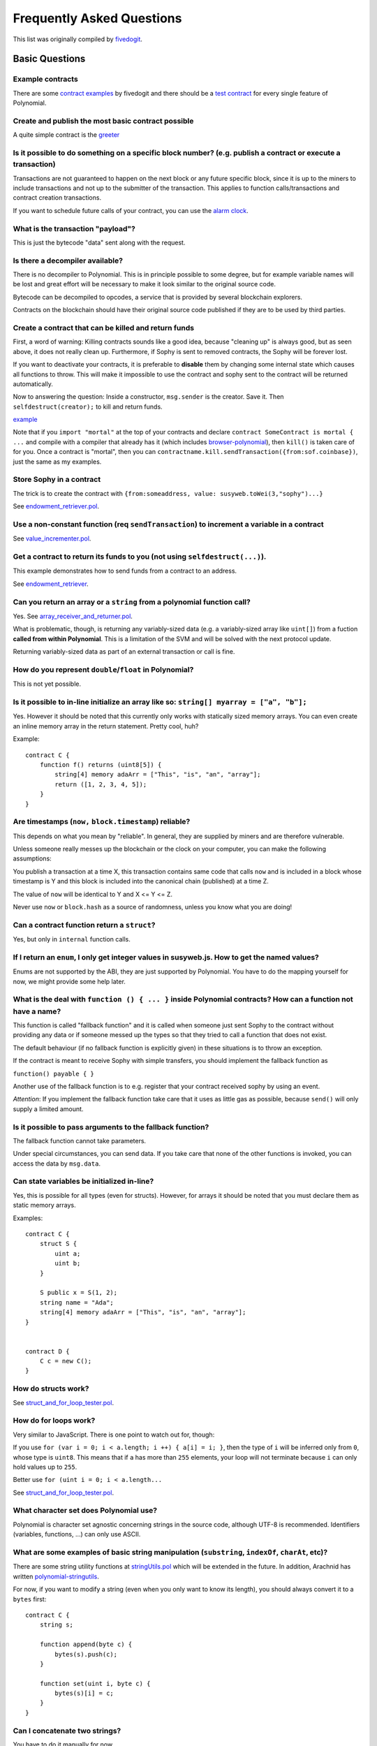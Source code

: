 ###########################
Frequently Asked Questions
###########################

This list was originally compiled by `fivedogit <mailto:fivedogit@gmail.com>`_.


***************
Basic Questions
***************

Example contracts
=================

There are some `contract examples <https://github.com/fivedogit/polynomial-baby-steps/tree/master/contracts/>`_ by fivedogit and
there should be a `test contract <https://github.com/susy-lang/polynomial/blob/develop/test/libpolynomial/PolynomialEndToEndTest.cpp>`_ for every single feature of Polynomial.

Create and publish the most basic contract possible
===================================================

A quite simple contract is the `greeter <https://github.com/fivedogit/polynomial-baby-steps/blob/master/contracts/05_greeter.pol>`_

Is it possible to do something on a specific block number? (e.g. publish a contract or execute a transaction)
=============================================================================================================

Transactions are not guaranteed to happen on the next block or any future
specific block, since it is up to the miners to include transactions and not up
to the submitter of the transaction. This applies to function calls/transactions and contract
creation transactions.

If you want to schedule future calls of your contract, you can use the
`alarm clock <http://www.sophon-alarm-clock.com/>`_.

What is the transaction "payload"?
==================================

This is just the bytecode "data" sent along with the request.

Is there a decompiler available?
================================

There is no decompiler to Polynomial. This is in principle possible
to some degree, but for example variable names will be lost and
great effort will be necessary to make it look similar to
the original source code.

Bytecode can be decompiled to opcodes, a service that is provided by
several blockchain explorers.

Contracts on the blockchain should have their original source
code published if they are to be used by third parties.

Create a contract that can be killed and return funds
=====================================================

First, a word of warning: Killing contracts sounds like a good idea, because "cleaning up"
is always good, but as seen above, it does not really clean up. Furthermore,
if Sophy is sent to removed contracts, the Sophy will be forever lost.

If you want to deactivate your contracts, it is preferable to **disable** them by changing some
internal state which causes all functions to throw. This will make it impossible
to use the contract and sophy sent to the contract will be returned automatically.

Now to answering the question: Inside a constructor, ``msg.sender`` is the
creator. Save it. Then ``selfdestruct(creator);`` to kill and return funds.

`example <https://github.com/fivedogit/polynomial-baby-steps/blob/master/contracts/05_greeter.pol>`_

Note that if you ``import "mortal"`` at the top of your contracts and declare
``contract SomeContract is mortal { ...`` and compile with a compiler that already
has it (which includes `browser-polynomial <https://sophon.github.io/browser-polynomial/>`_), then
``kill()`` is taken care of for you. Once a contract is "mortal", then you can
``contractname.kill.sendTransaction({from:sof.coinbase})``, just the same as my
examples.

Store Sophy in a contract
=========================

The trick is to create the contract with ``{from:someaddress, value: susyweb.toWei(3,"sophy")...}``

See `endowment_retriever.pol <https://github.com/fivedogit/polynomial-baby-steps/blob/master/contracts/30_endowment_retriever.pol>`_.

Use a non-constant function (req ``sendTransaction``) to increment a variable in a contract
===========================================================================================

See `value_incrementer.pol <https://github.com/fivedogit/polynomial-baby-steps/blob/master/contracts/20_value_incrementer.pol>`_.

Get a contract to return its funds to you (not using ``selfdestruct(...)``).
============================================================================

This example demonstrates how to send funds from a contract to an address.

See `endowment_retriever <https://github.com/fivedogit/polynomial-baby-steps/blob/master/contracts/30_endowment_retriever.pol>`_.

Can you return an array or a ``string`` from a polynomial function call?
======================================================================

Yes. See `array_receiver_and_returner.pol <https://github.com/fivedogit/polynomial-baby-steps/blob/master/contracts/60_array_receiver_and_returner.pol>`_.

What is problematic, though, is returning any variably-sized data (e.g. a
variably-sized array like ``uint[]``) from a fuction **called from within Polynomial**.
This is a limitation of the SVM and will be solved with the next protocol update.

Returning variably-sized data as part of an external transaction or call is fine.

How do you represent ``double``/``float`` in Polynomial?
======================================================

This is not yet possible.

Is it possible to in-line initialize an array like so: ``string[] myarray = ["a", "b"];``
=========================================================================================

Yes. However it should be noted that this currently only works with statically sized memory arrays. You can even create an inline memory
array in the return statement. Pretty cool, huh?

Example::

    contract C {
        function f() returns (uint8[5]) {
            string[4] memory adaArr = ["This", "is", "an", "array"];
            return ([1, 2, 3, 4, 5]);
        }
    }

Are timestamps (``now,`` ``block.timestamp``) reliable?
=======================================================

This depends on what you mean by "reliable".
In general, they are supplied by miners and are therefore vulnerable.

Unless someone really messes up the blockchain or the clock on
your computer, you can make the following assumptions:

You publish a transaction at a time X, this transaction contains same
code that calls ``now`` and is included in a block whose timestamp is Y
and this block is included into the canonical chain (published) at a time Z.

The value of ``now`` will be identical to Y and X <= Y <= Z.

Never use ``now`` or ``block.hash`` as a source of randomness, unless you know
what you are doing!

Can a contract function return a ``struct``?
============================================

Yes, but only in ``internal`` function calls.

If I return an ``enum``, I only get integer values in susyweb.js. How to get the named values?
===========================================================================================

Enums are not supported by the ABI, they are just supported by Polynomial.
You have to do the mapping yourself for now, we might provide some help
later.

What is the deal with ``function () { ... }`` inside Polynomial contracts? How can a function not have a name?
============================================================================================================

This function is called "fallback function" and it
is called when someone just sent Sophy to the contract without
providing any data or if someone messed up the types so that they tried to
call a function that does not exist.

The default behaviour (if no fallback function is explicitly given) in
these situations is to throw an exception.

If the contract is meant to receive Sophy with simple transfers, you
should implement the fallback function as

``function() payable { }``

Another use of the fallback function is to e.g. register that your
contract received sophy by using an event.

*Attention*: If you implement the fallback function take care that it uses as
little gas as possible, because ``send()`` will only supply a limited amount.

Is it possible to pass arguments to the fallback function?
==========================================================

The fallback function cannot take parameters.

Under special circumstances, you can send data. If you take care
that none of the other functions is invoked, you can access the data
by ``msg.data``.

Can state variables be initialized in-line?
===========================================

Yes, this is possible for all types (even for structs). However, for arrays it
should be noted that you must declare them as static memory arrays.

Examples::

    contract C {
        struct S {
            uint a;
            uint b;
        }

        S public x = S(1, 2);
        string name = "Ada";
        string[4] memory adaArr = ["This", "is", "an", "array"];
    }


    contract D {
        C c = new C();
    }

How do structs work?
====================

See `struct_and_for_loop_tester.pol <https://github.com/fivedogit/polynomial-baby-steps/blob/master/contracts/65_struct_and_for_loop_tester.pol>`_.

How do for loops work?
======================

Very similar to JavaScript. There is one point to watch out for, though:

If you use ``for (var i = 0; i < a.length; i ++) { a[i] = i; }``, then
the type of ``i`` will be inferred only from ``0``, whose type is ``uint8``.
This means that if ``a`` has more than ``255`` elements, your loop will
not terminate because ``i`` can only hold values up to ``255``.

Better use ``for (uint i = 0; i < a.length...``

See `struct_and_for_loop_tester.pol <https://github.com/fivedogit/polynomial-baby-steps/blob/master/contracts/65_struct_and_for_loop_tester.pol>`_.

What character set does Polynomial use?
=====================================

Polynomial is character set agnostic concerning strings in the source code, although
UTF-8 is recommended. Identifiers (variables, functions, ...) can only use
ASCII.

What are some examples of basic string manipulation (``substring``, ``indexOf``, ``charAt``, etc)?
==================================================================================================

There are some string utility functions at `stringUtils.pol <https://github.com/susy-contracts/dapp-bin/blob/master/library/stringUtils.pol>`_
which will be extended in the future. In addition, Arachnid has written `polynomial-stringutils <https://github.com/Arachnid/polynomial-stringutils>`_.

For now, if you want to modify a string (even when you only want to know its length),
you should always convert it to a ``bytes`` first::

    contract C {
        string s;

        function append(byte c) {
            bytes(s).push(c);
        }

        function set(uint i, byte c) {
            bytes(s)[i] = c;
        }
    }


Can I concatenate two strings?
==============================

You have to do it manually for now.

Why is the low-level function ``.call()`` less favorable than instantiating a contract with a variable (``ContractB b;``) and executing its functions (``b.doSomething();``)?
=============================================================================================================================================================================

If you use actual functions, the compiler will tell you if the types
or your arguments do not match, if the function does not exist
or is not visible and it will do the packing of the
arguments for you.

See `ping.pol <https://github.com/fivedogit/polynomial-baby-steps/blob/master/contracts/45_ping.pol>`_ and
`pong.pol <https://github.com/fivedogit/polynomial-baby-steps/blob/master/contracts/45_pong.pol>`_.

Is unused gas automatically refunded?
=====================================

Yes and it is immediate, i.e. done as part of the transaction.

When returning a value of say ``uint`` type, is it possible to return an ``undefined`` or "null"-like value?
============================================================================================================

This is not possible, because all types use up the full value range.

You have the option to ``throw`` on error, which will also revert the whole
transaction, which might be a good idea if you ran into an unexpected
situation.

If you do not want to throw, you can return a pair::

    contract C {
        uint[] counters;

        function getCounter(uint index)
            returns (uint counter, bool error) {
                if (index >= counters.length)
                    return (0, true);
                else
                    return (counters[index], false);
        }

        function checkCounter(uint index) {
            var (counter, error) = getCounter(index);
            if (error) {
                ...
            } else {
                ...
            }
        }
    }


Are comments included with deployed contracts and do they increase deployment gas?
==================================================================================

No, everything that is not needed for execution is removed during compilation.
This includes, among others, comments, variable names and type names.

What happens if you send sophy along with a function call to a contract?
========================================================================

It gets added to the total balance of the contract, just like when you send sophy when creating a contract.
You can only send sophy along to a function that has the ``payable`` modifier,
otherwise an exception is thrown.

Is it possible to get a tx receipt for a transaction executed contract-to-contract?
===================================================================================

No, a function call from one contract to another does not create its own transaction,
you have to look in the overall transaction. This is also the reason why several
block explorer do not show Sophy sent between contracts correctly.

What is the ``memory`` keyword? What does it do?
================================================

The Sophon Virtual Machine has three areas where it can store items.

The first is "storage", where all the contract state variables reside.
Every contract has its own storage and it is persistent between function calls
and quite expensive to use.

The second is "memory", this is used to hold temporary values. It
is erased between (external) function calls and is cheaper to use.

The third one is the stack, which is used to hold small local variables.
It is almost free to use, but can only hold a limited amount of values.

For almost all types, you cannot specify where they should be stored, because
they are copied everytime they are used.

The types where the so-called storage location is important are structs
and arrays. If you e.g. pass such variables in function calls, their
data is not copied if it can stay in memory or stay in storage.
This means that you can modify their content in the called function
and these modifications will still be visible in the caller.

There are defaults for the storage location depending on which type
of variable it concerns:

* state variables are always in storage
* function arguments are always in memory
* local variables always reference storage

Example::

    contract C {
        uint[] data1;
        uint[] data2;

        function appendOne() {
            append(data1);
        }

        function appendTwo() {
            append(data2);
        }

        function append(uint[] storage d) {
            d.push(1);
        }
    }

The function ``append`` can work both on ``data1`` and ``data2`` and its modifications will be
stored permanently. If you remove the ``storage`` keyword, the default
is to use ``memory`` for function arguments. This has the effect that
at the point where ``append(data1)`` or ``append(data2)`` is called, an
independent copy of the state variable is created in memory and
``append`` operates on this copy (which does not support ``.push`` - but that
is another issue). The modifications to this independent copy do not
carry back to ``data1`` or ``data2``.

A common mistake is to declare a local variable and assume that it will
be created in memory, although it will be created in storage::

    /// THIS CONTRACT CONTAINS AN ERROR
    contract C {
        uint someVariable;
        uint[] data;

        function f() {
            uint[] x;
            x.push(2);
            data = x;
        }
    }

The type of the local variable ``x`` is ``uint[] storage``, but since
storage is not dynamically allocated, it has to be assigned from
a state variable before it can be used. So no space in storage will be
allocated for ``x``, but instead it functions only as an alias for
a pre-existing variable in storage.

What will happen is that the compiler interprets ``x`` as a storage
pointer and will make it point to the storage slot ``0`` by default.
This has the effect that ``someVariable`` (which resides at storage
slot ``0``) is modified by ``x.push(2)``.

The correct way to do this is the following::

    contract C {
        uint someVariable;
        uint[] data;

        function f() {
            uint[] x = data;
            x.push(2);
        }
    }

What is the difference between ``bytes`` and ``byte[]``?
========================================================

``bytes`` is usually more efficient: When used as arguments to functions (i.e. in
CALLDATA) or in memory, every single element of a ``byte[]`` is padded to 32
bytes which wastes 31 bytes per element.

Is it possible to send a value while calling an overloaded function?
====================================================================

It's a known missing feature. https://www.pivotaltracker.com/story/show/92020468
as part of https://www.pivotaltracker.com/n/projects/1189488

Best solution currently see is to introduce a special case for gas and value and
just re-check whether they are present at the point of overload resolution.


******************
Advanced Questions
******************

How do you get a random number in a contract? (Implement a self-returning gambling contract.)
=============================================================================================

Getting randomness right is often the crucial part in a crypto project and
most failures result from bad random number generators.

If you do not want it to be safe, you build something similar to the `coin flipper <https://github.com/fivedogit/polynomial-baby-steps/blob/master/contracts/35_coin_flipper.pol>`_
but otherwise, rather use a contract that supplies randomness, like the `RANDAO <https://github.com/randao/randao>`_.

Get return value from non-constant function from another contract
=================================================================

The key point is that the calling contract needs to know about the function it intends to call.

See `ping.pol <https://github.com/fivedogit/polynomial-baby-steps/blob/master/contracts/45_ping.pol>`_
and `pong.pol <https://github.com/fivedogit/polynomial-baby-steps/blob/master/contracts/45_pong.pol>`_.

Get contract to do something when it is first mined
===================================================

Use the constructor. Anything inside it will be executed when the contract is first mined.

See `replicator.pol <https://github.com/fivedogit/polynomial-baby-steps/blob/master/contracts/50_replicator.pol>`_.

How do you create 2-dimensional arrays?
=======================================

See `2D_array.pol <https://github.com/fivedogit/polynomial-baby-steps/blob/master/contracts/55_2D_array.pol>`_.

Note that filling a 10x10 square of ``uint8`` + contract creation took more than ``800,000``
gas at the time of this writing. 17x17 took ``2,000,000`` gas. With the limit at
3.14 million... well, there’s a pretty low ceiling for what you can create right
now.

Note that merely "creating" the array is free, the costs are in filling it.

Note2: Optimizing storage access can pull the gas costs down considerably, because
32 ``uint8`` values can be stored in a single slot. The problem is that these optimizations
currently do not work across loops and also have a problem with bounds checking.
You might get much better results in the future, though.

What does ``p.recipient.call.value(p.amount)(p.data)`` do?
==========================================================

Every external function call in Polynomial can be modified in two ways:

1. You can add Sophy together with the call
2. You can limit the amount of gas available to the call

This is done by "calling a function on the function":

``f.gas(2).value(20)()`` calls the modified function ``f`` and thereby sending 20
Wei and limiting the gas to 2 (so this function call will most likely go out of
gas and return your 20 Wei).

In the above example, the low-level function ``call`` is used to invoke another
contract with ``p.data`` as payload and ``p.amount`` Wei is sent with that call.

What happens to a ``struct``'s mapping when copying over a ``struct``?
======================================================================

This is a very interesting question. Suppose that we have a contract field set up like such::

    struct user {
        mapping(string => address) usedContracts;
    }

    function somefunction {
       user user1;
       user1.usedContracts["Hello"] = "World";
       user user2 = user1;
    }

In this case, the mapping of the struct being copied over into the userList is ignored as there is no "list of mapped keys".
Therefore it is not possible to find out which values should be copied over.

How do I initialize a contract with only a specific amount of wei?
==================================================================

Currently the approach is a little ugly, but there is little that can be done to improve it.
In the case of a ``contract A`` calling a new instance of ``contract B``, parentheses have to be used around
``new B`` because ``B.value`` would refer to a member of ``B`` called ``value``.
You will need to make sure that you have both contracts aware of each other's presence and that ``contract B`` has a ``payable`` constructor.
In this example::

    contract B {
        function B() payable {}
    }


    contract A {
        address child;

        function test() {
            child = (new B).value(10)(); //construct a new B with 10 wei
        }
    }

Can a contract function accept a two-dimensional array?
=======================================================

This is not yet implemented for external calls and dynamic arrays -
you can only use one level of dynamic arrays.

What is the relationship between ``bytes32`` and ``string``? Why is it that ``bytes32 somevar = "stringliteral";`` works and what does the saved 32-byte hex value mean?
========================================================================================================================================================================

The type ``bytes32`` can hold 32 (raw) bytes. In the assignment ``bytes32 samevar = "stringliteral";``,
the string literal is interpreted in its raw byte form and if you inspect ``somevar`` and
see a 32-byte hex value, this is just ``"stringliteral"`` in hex.

The type ``bytes`` is similar, only that it can change its length.

Finally, ``string`` is basically identical to ``bytes`` only that it is assumed
to hold the UTF-8 encoding of a real string. Since ``string`` stores the
data in UTF-8 encoding it is quite expensive to compute the number of
characters in the string (the encoding of some characters takes more
than a single byte). Because of that, ``string s; s.length`` is not yet
supported and not even index access ``s[2]``. But if you want to access
the low-level byte encoding of the string, you can use
``bytes(s).length`` and ``bytes(s)[2]`` which will result in the number
of bytes in the UTF-8 encoding of the string (not the number of
characters) and the second byte (not character) of the UTF-8 encoded
string, respectively.


Can a contract pass an array (static size) or string or ``bytes`` (dynamic size) to another contract?
=====================================================================================================

Sure. Take care that if you cross the memory / storage boundary,
independent copies will be created::

    contract C {
        uint[20] x;

        function f() {
            g(x);
            h(x);
        }

        function g(uint[20] y) {
            y[2] = 3;
        }

        function h(uint[20] storage y) {
            y[3] = 4;
        }
    }

The call to ``g(x)`` will not have an effect on ``x`` because it needs
to create an independent copy of the storage value in memory
(the default storage location is memory). On the other hand,
``h(x)`` successfully modifies ``x`` because only a reference
and not a copy is passed.

Sometimes, when I try to change the length of an array with ex: ``arrayname.length = 7;`` I get a compiler error ``Value must be an lvalue``. Why?
==================================================================================================================================================

You can resize a dynamic array in storage (i.e. an array declared at the
contract level) with ``arrayname.length = <some new length>;``. If you get the
"lvalue" error, you are probably doing one of two things wrong.

1. You might be trying to resize an array in "memory", or

2. You might be trying to resize a non-dynamic array.

::

    int8[] memory memArr;        // Case 1
    memArr.length++;             // illegal
    int8[5] storageArr;          // Case 2
    somearray.length++;          // legal
    int8[5] storage storageArr2; // Explicit case 2
    somearray2.length++;         // legal

**Important note:** In Polynomial, array dimensions are declared backwards from the way you
might be used to declaring them in C or Java, but they are access as in
C or Java.

For example, ``int8[][5] somearray;`` are 5 dynamic ``int8`` arrays.

The reason for this is that ``T[5]`` is always an array of 5 ``T``'s,
no matter whether ``T`` itself is an array or not (this is not the
case in C or Java).

Is it possible to return an array of strings (``string[]``) from a Polynomial function?
=====================================================================================

Not yet, as this requires two levels of dynamic arrays (``string`` is a dynamic array itself).

If you issue a call for an array, it is possible to retrieve the whole array? Or must you write a helper function for that?
===========================================================================================================================

The automatic accessor function for a public state variable of array type only returns
individual elements. If you want to return the complete array, you have to
manually write a function to do that.


What could have happened if an account has storage value(s) but no code?  Example: http://test.sophy.camp/account/5f740b3a43fbb99724ce93a879805f4dc89178b5
==========================================================================================================================================================

The last thing a constructor does is returning the code of the contract.
The gas costs for this depend on the length of the code and it might be
that the supplied gas is not enough. This situation is the only one
where an "out of gas" exception does not revert changes to the state,
i.e. in this case the initialisation of the state variables.

https://octonion.institute/susy-go/wiki/Subtleties

After a successful CREATE operation's sub-execution, if the operation returns x, 5 * len(x) gas is subtracted from the remaining gas before the contract is created. If the remaining gas is less than 5 * len(x), then no gas is subtracted, the code of the created contract becomes the empty string, but this is not treated as an exceptional condition - no reverts happen.


How do I use ``.send()``?
=========================

If you want to send 20 Sophy from a contract to the address ``x``, you use ``x.send(20 sophy);``.
Here, ``x`` can be a plain address or a contract. If the contract already explicitly defines
a function ``send`` (and thus overwrites the special function), you can use ``address(x).send(20 sophy);``.

Note that the call to ``send`` may fail in certain conditions, such as if you have insufficient funds, so you should always check the return value.
``send`` returns ``true`` if the send was successful and ``false`` otherwise.

What does the following strange check do in the Custom Token contract?
======================================================================

::

    if (balanceOf[_to] + _value < balanceOf[_to])
        throw;

Integers in Polynomial (and most other machine-related programming languages) are restricted to a certain range.
For ``uint256``, this is ``0`` up to ``2**256 - 1``. If the result of some operation on those numbers
does not fit inside this range, it is truncated. These truncations can have
`serious consequences <https://en.bitcoin.it/wiki/Value_overflow_incident>`_, so code like the one
above is necessary to avoid certain attacks.


More Questions?
===============

If you have more questions or your question is not answered here, please talk to us on
`gitter <https://gitter.im/susy-lang/polynomial>`_ or file an `issue <https://github.com/susy-lang/polynomial/issues>`_.
